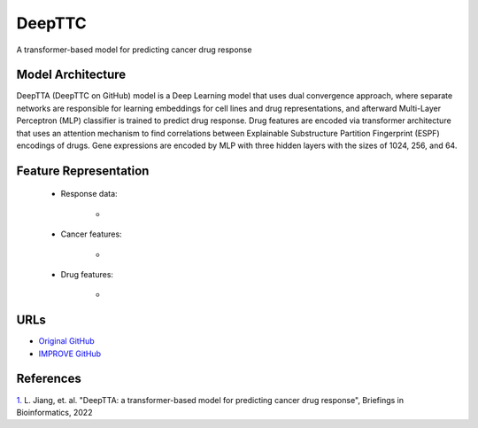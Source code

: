 =================
DeepTTC
=================
A transformer-based model for predicting cancer drug response

Model Architecture
--------------------
DeepTTA (DeepTTC on GitHub) model is a Deep Learning model that uses dual convergence approach, where separate networks are responsible for learning embeddings for cell lines and drug representations, and afterward Multi-Layer Perceptron (MLP) classifier is trained to predict drug response. Drug features are encoded via transformer architecture that uses an attention mechanism to find correlations between Explainable Substructure Partition Fingerprint (ESPF) encodings of drugs. Gene expressions are encoded by MLP with three hidden layers with the sizes of 1024, 256, and 64.

Feature Representation
--------------------

   * Response data: 

      * 

   * Cancer features: 

      * 

   * Drug features: 

       * 



URLs
--------------------
- `Original GitHub <https://github.com/jianglikun/DeepTTC>`__
- `IMPROVE GitHub <https://github.com/JDACS4C-IMPROVE/DeepTTC>`__

References
--------------------
`1. <https://academic.oup.com/bib/article/23/3/bbac100/6554594?login=true>`_ L. Jiang, et. al. "DeepTTA: a transformer-based model for predicting cancer drug response", Briefings in Bioinformatics, 2022
